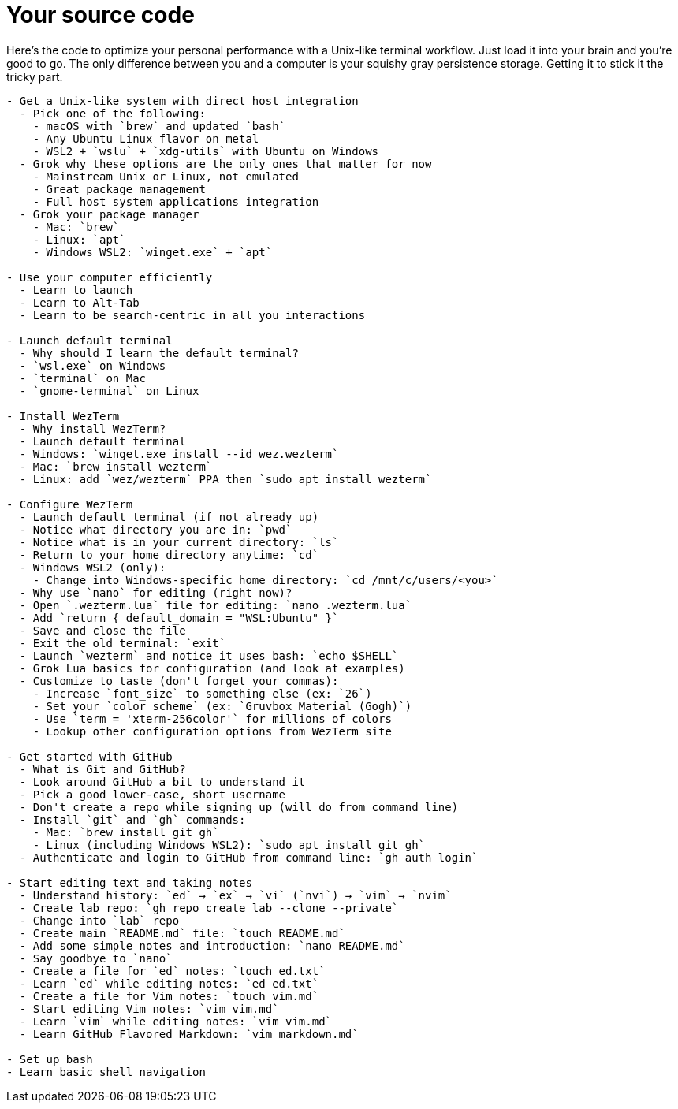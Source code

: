 = Your source code

Here's the code to optimize your personal performance with a Unix-like terminal workflow. Just load it into your brain and you're good to go. The only difference between you and a computer is your squishy gray persistence storage. Getting it to stick it the tricky part.

----

- Get a Unix-like system with direct host integration
  - Pick one of the following:
    - macOS with `brew` and updated `bash`
    - Any Ubuntu Linux flavor on metal
    - WSL2 + `wslu` + `xdg-utils` with Ubuntu on Windows
  - Grok why these options are the only ones that matter for now
    - Mainstream Unix or Linux, not emulated
    - Great package management
    - Full host system applications integration
  - Grok your package manager
    - Mac: `brew`
    - Linux: `apt`
    - Windows WSL2: `winget.exe` + `apt`

- Use your computer efficiently
  - Learn to launch
  - Learn to Alt-Tab
  - Learn to be search-centric in all you interactions

- Launch default terminal
  - Why should I learn the default terminal?
  - `wsl.exe` on Windows
  - `terminal` on Mac
  - `gnome-terminal` on Linux

- Install WezTerm
  - Why install WezTerm?
  - Launch default terminal
  - Windows: `winget.exe install --id wez.wezterm`
  - Mac: `brew install wezterm`
  - Linux: add `wez/wezterm` PPA then `sudo apt install wezterm`

- Configure WezTerm
  - Launch default terminal (if not already up)
  - Notice what directory you are in: `pwd`
  - Notice what is in your current directory: `ls`
  - Return to your home directory anytime: `cd`
  - Windows WSL2 (only):
    - Change into Windows-specific home directory: `cd /mnt/c/users/<you>`
  - Why use `nano` for editing (right now)?
  - Open `.wezterm.lua` file for editing: `nano .wezterm.lua`
  - Add `return { default_domain = "WSL:Ubuntu" }`
  - Save and close the file
  - Exit the old terminal: `exit`
  - Launch `wezterm` and notice it uses bash: `echo $SHELL`
  - Grok Lua basics for configuration (and look at examples)
  - Customize to taste (don't forget your commas):
    - Increase `font_size` to something else (ex: `26`)
    - Set your `color_scheme` (ex: `Gruvbox Material (Gogh)`)
    - Use `term = 'xterm-256color'` for millions of colors
    - Lookup other configuration options from WezTerm site

- Get started with GitHub
  - What is Git and GitHub?
  - Look around GitHub a bit to understand it
  - Pick a good lower-case, short username
  - Don't create a repo while signing up (will do from command line)
  - Install `git` and `gh` commands:
    - Mac: `brew install git gh`
    - Linux (including Windows WSL2): `sudo apt install git gh`
  - Authenticate and login to GitHub from command line: `gh auth login`

- Start editing text and taking notes
  - Understand history: `ed` → `ex` → `vi` (`nvi`) → `vim` → `nvim`
  - Create lab repo: `gh repo create lab --clone --private`
  - Change into `lab` repo
  - Create main `README.md` file: `touch README.md`
  - Add some simple notes and introduction: `nano README.md`
  - Say goodbye to `nano`
  - Create a file for `ed` notes: `touch ed.txt`
  - Learn `ed` while editing notes: `ed ed.txt`
  - Create a file for Vim notes: `touch vim.md`
  - Start editing Vim notes: `vim vim.md`
  - Learn `vim` while editing notes: `vim vim.md`
  - Learn GitHub Flavored Markdown: `vim markdown.md`

- Set up bash
- Learn basic shell navigation
